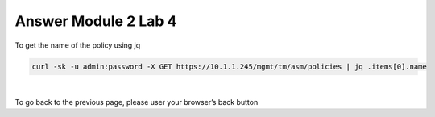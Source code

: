 Answer Module 2 Lab 4 
======================

To get the name of the policy using jq

.. code-block:: bash

        curl -sk -u admin:password -X GET https://10.1.1.245/mgmt/tm/asm/policies | jq .items[0].name

|

To go back to the previous page, please user your browser’s back button
